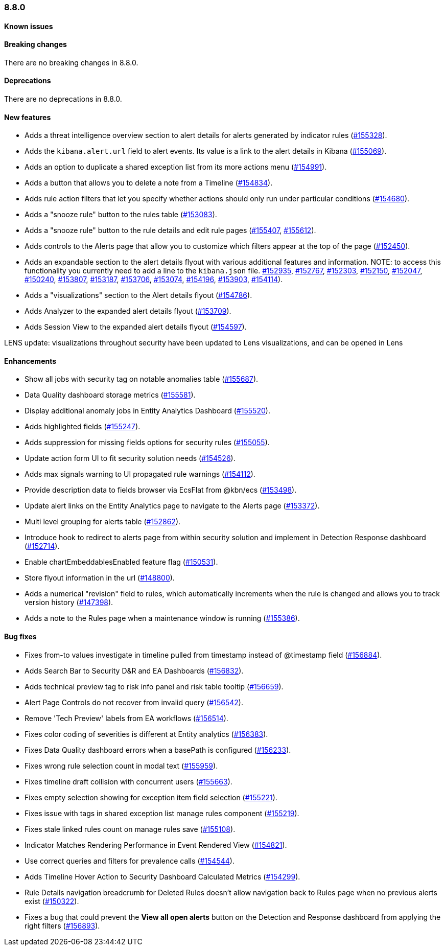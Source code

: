 [[release-notes-8.8.0]]
=== 8.8.0

[discrete]
[[known-issue-8.8.0]]
==== Known issues


[discrete]
[[breaking-changes-8.8.0]]
==== Breaking changes

//tag::breaking-changes[]
// NOTE: The breaking-changes tagged regions are reused in the Elastic Installation and Upgrade Guide. The pull attribute is defined within this snippet so it properly resolves in the output.
:pull: https://github.com/elastic/kibana/pull/
There are no breaking changes in 8.8.0.
//end::breaking-changes[]


[discrete]
[[deprecations-8.8.0]]
==== Deprecations
There are no deprecations in 8.8.0.


[discrete]
[[features-8.8.0]]
==== New features

* Adds a threat intelligence overview section to alert details for alerts generated by indicator rules ({pull}155328[#155328]).
* Adds the `kibana.alert.url` field to alert events. Its value is a link to the alert details in Kibana ({pull}155069[#155069]).
* Adds an option to duplicate a shared exception list from its more actions menu ({pull}154991[#154991]).
* Adds a button that allows you to delete a note from a Timeline ({pull}154834[#154834]).
* Adds rule action filters that let you specify whether actions should only run under particular conditions ({pull}154680[#154680]).
* Adds a "snooze rule" button to the rules table ({pull}153083[#153083]).
* Adds a "snooze rule" button to the rule details and edit rule pages ({pull}155407[#155407], {pull}155612[#155612]).
* Adds controls to the Alerts page that allow you to customize which filters appear at the top of the page ({pull}152450[#152450]).
* Adds an expandable section to the alert details flyout with various additional features and information. NOTE: to access this functionality you currently need to add a line to the `kibana.json` file. {pull}152935[#152935], {pull}152767[#152767], {pull}152303[#152303], {pull}152150[#152150], {pull}152047[#152047], {pull}150240[#150240], {pull}153807[#153807], {pull}153187[#153187], {pull}153706[#153706], {pull}153074[#153074], {pull}154196[#154196], {pull}153903[#153903], {pull}154114[#154114]).
* Adds a "visualizations" section to the Alert details flyout ({pull}154786[#154786]).
* Adds Analyzer to the expanded alert details flyout ({pull}153709[#153709]).
* Adds Session View to the expanded alert details flyout ({pull}154597[#154597]).


LENS update: visualizations throughout security have been updated to Lens visualizations, and can be opened in Lens

[discrete]
[[enhancements-8.8.0]]
==== Enhancements

* Show all jobs with security tag on notable anomalies table ({pull}155687[#155687]).
* Data Quality dashboard storage metrics ({pull}155581[#155581]).
* Display additional anomaly jobs in Entity Analytics Dashboard ({pull}155520[#155520]).
* Adds highlighted fields ({pull}155247[#155247]).
* Adds suppression for missing fields options for security rules ({pull}155055[#155055]).
* Update action form UI to fit security solution needs ({pull}154526[#154526]).
* Adds max signals warning to UI propagated rule warnings ({pull}154112[#154112]).
* Provide description data to fields browser via EcsFlat from @kbn/ecs ({pull}153498[#153498]).
* Update alert links on the Entity Analytics page to navigate to the Alerts page ({pull}153372[#153372]).
* Multi level grouping for alerts table ({pull}152862[#152862]).
* Introduce hook to redirect to alerts page from within security solution and implement in Detection Response dashboard ({pull}152714[#152714]).
* Enable chartEmbeddablesEnabled feature flag ({pull}150531[#150531]).
* Store flyout information in the url ({pull}148800[#148800]).
* Adds a numerical "revision" field to rules, which automatically increments when the rule is changed and allows you to track version history ({pull}147398[#147398]).
* Adds a note to the Rules page when a maintenance window is running ({pull}155386[#155386]).



[discrete]
[[bug-fixes-8.8.0]]
==== Bug fixes

* Fixes from-to values investigate in timeline pulled from timestamp instead of @timestamp field ({pull}156884[#156884]).
* Adds Search Bar to Security D&R and EA Dashboards ({pull}156832[#156832]).
* Adds technical preview tag to risk info panel and risk table tooltip ({pull}156659[#156659]).
* Alert Page Controls do not recover from invalid query ({pull}156542[#156542]).
* Remove 'Tech Preview' labels from EA workflows ({pull}156514[#156514]).
* Fixes color coding of severities is different at Entity analytics ({pull}156383[#156383]).
* Fixes Data Quality dashboard errors when a basePath is configured ({pull}156233[#156233]).
* Fixes wrong rule selection count in modal text ({pull}155959[#155959]).
* Fixes timeline draft collision with concurrent users ({pull}155663[#155663]).
* Fixes empty selection showing for exception item field selection ({pull}155221[#155221]).
* Fixes issue with tags in shared exception list manage rules component ({pull}155219[#155219]).
* Fixes stale linked rules count on manage rules save ({pull}155108[#155108]).
* Indicator Matches Rendering Performance in Event Rendered View ({pull}154821[#154821]).
* Use correct queries and filters for prevalence calls ({pull}154544[#154544]).
* Adds Timeline Hover Action to Security Dashboard Calculated Metrics ({pull}154299[#154299]).
* Rule Details navigation breadcrumb for Deleted Rules doesn't allow navigation back to Rules page when no previous alerts exist ({pull}150322[#150322]).


* Fixes a bug that could prevent the *View all open alerts* button on the Detection and Response dashboard from applying the right filters ({pull}156893[#156893]).
